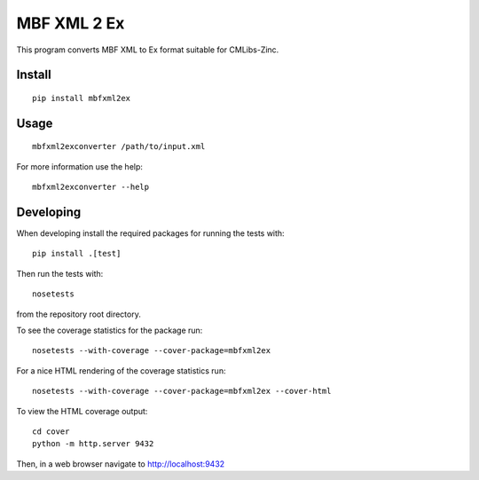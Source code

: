 
MBF XML 2 Ex
============

This program converts MBF XML to Ex format suitable for CMLibs-Zinc.


Install
-------

::

  pip install mbfxml2ex

Usage
-----

::

  mbfxml2exconverter /path/to/input.xml

For more information use the help::

  mbfxml2exconverter --help

Developing
----------

When developing install the required packages for running the tests with::

  pip install .[test]

Then run the tests with::

  nosetests

from the repository root directory.

To see the coverage statistics for the package run::

  nosetests --with-coverage --cover-package=mbfxml2ex

For a nice HTML rendering of the coverage statistics run::

  nosetests --with-coverage --cover-package=mbfxml2ex --cover-html

To view the HTML coverage output::

  cd cover
  python -m http.server 9432

Then, in a web browser navigate to http://localhost:9432
